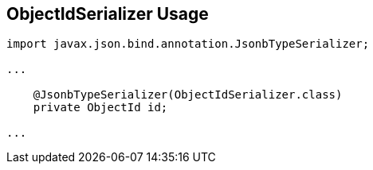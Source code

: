 == ObjectIdSerializer Usage

[source,java]
----
import javax.json.bind.annotation.JsonbTypeSerializer;

...

    @JsonbTypeSerializer(ObjectIdSerializer.class)
    private ObjectId id;

...
----

